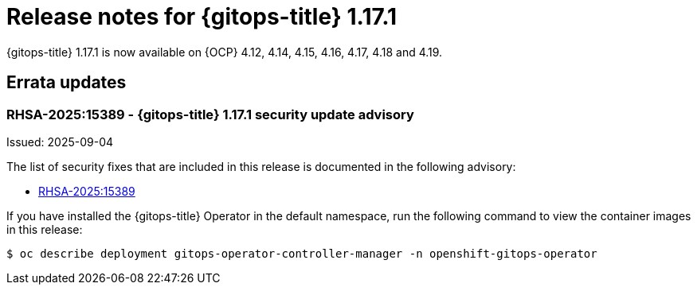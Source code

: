 // Module included in the following assembly:
//
// * release_notes/gitops-release-notes-1-17.adoc

:_mod-docs-content-type: REFERENCE

[id="gitops-release-notes-1-17-1_{context}"]
= Release notes for {gitops-title} 1.17.1

{gitops-title} 1.17.1 is now available on {OCP} 4.12, 4.14, 4.15, 4.16, 4.17, 4.18 and 4.19.

[id="errata-updates-1-17-1_{context}"]
== Errata updates

[id="RHSA-2025:15389-gitops-1-17-1-security-update-advisory_{context}"]
=== RHSA-2025:15389 - {gitops-title} 1.17.1 security update advisory

Issued: 2025-09-04

The list of security fixes that are included in this release is documented in the following advisory:

* link:https://access.redhat.com/errata/RHSA-2025:15389[RHSA-2025:15389]

If you have installed the {gitops-title} Operator in the default namespace, run the following command to view the container images in this release:

[source,terminal]
----
$ oc describe deployment gitops-operator-controller-manager -n openshift-gitops-operator
----